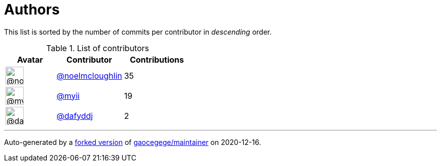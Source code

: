 = Authors

This list is sorted by the number of commits per contributor in
_descending_ order.

.List of contributors
[format="psv", separator="|", options="header", cols="^.<30a,<.<40a,^.<40d", width="100"]
|===
^.^|Avatar
<.^|Contributor
^.^|Contributions

|image::https://avatars1.githubusercontent.com/u/13322818?v=4[@noelmcloughlin,36,36]
|https://github.com/noelmcloughlin[@noelmcloughlin^]
|35

|image::https://avatars2.githubusercontent.com/u/10231489?v=4[@myii,36,36]
|https://github.com/myii[@myii^]
|19 

|image::https://avatars2.githubusercontent.com/u/4195158?v=4[@dafyddj,36,36]
|https://github.com/dafyddj[@dafyddj^]
|2
|===

'''''

Auto-generated by a https://github.com/myii/maintainer[forked version^]
of https://github.com/gaocegege/maintainer[gaocegege/maintainer^] on
2020-12-16.
